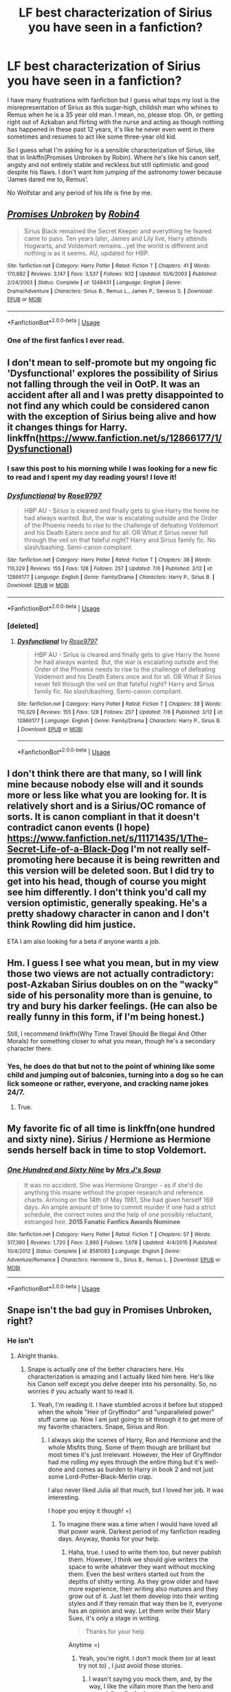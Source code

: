 #+TITLE: LF best characterization of Sirius you have seen in a fanfiction?

* LF best characterization of Sirius you have seen in a fanfiction?
:PROPERTIES:
:Score: 20
:DateUnix: 1526024910.0
:DateShort: 2018-May-11
:FlairText: Request
:END:
I have many frustrations with fanfiction but I guess what tops my lost is the misrepresentation of Sirius as this sugar-high, childish man who whines to Remus when he is a 35 year old man. I mean, no, please stop. Oh, or getting right out of Azkaban and flirting with the nurse and acting as though nothing has happened in these past 12 years, it's like he never even went in there sometimes and resumes to act like some three-year old kid.

So I guess what I'm asking for is a sensible characterization of Sirius, like that in linkffn(Promises Unbroken by Robin). Where he's like his canon self, angsty and not entirely stable and reckless but still optimistic and good despite his flaws. I don't want him jumping of the astronomy tower because 'James dared me to, Remus'.

No Wolfstar and any period of his life is fine by me.


** [[https://www.fanfiction.net/s/1248431/1/][*/Promises Unbroken/*]] by [[https://www.fanfiction.net/u/22909/Robin4][/Robin4/]]

#+begin_quote
  Sirius Black remained the Secret Keeper and everything he feared came to pass. Ten years later, James and Lily live, Harry attends Hogwarts, and Voldemort remains...yet the world is different and nothing is as it seems. AU, updated for HBP.
#+end_quote

^{/Site/:} ^{fanfiction.net} ^{*|*} ^{/Category/:} ^{Harry} ^{Potter} ^{*|*} ^{/Rated/:} ^{Fiction} ^{T} ^{*|*} ^{/Chapters/:} ^{41} ^{*|*} ^{/Words/:} ^{170,882} ^{*|*} ^{/Reviews/:} ^{3,147} ^{*|*} ^{/Favs/:} ^{3,537} ^{*|*} ^{/Follows/:} ^{932} ^{*|*} ^{/Updated/:} ^{10/6/2003} ^{*|*} ^{/Published/:} ^{2/24/2003} ^{*|*} ^{/Status/:} ^{Complete} ^{*|*} ^{/id/:} ^{1248431} ^{*|*} ^{/Language/:} ^{English} ^{*|*} ^{/Genre/:} ^{Drama/Adventure} ^{*|*} ^{/Characters/:} ^{Sirius} ^{B.,} ^{Remus} ^{L.,} ^{James} ^{P.,} ^{Severus} ^{S.} ^{*|*} ^{/Download/:} ^{[[http://www.ff2ebook.com/old/ffn-bot/index.php?id=1248431&source=ff&filetype=epub][EPUB]]} ^{or} ^{[[http://www.ff2ebook.com/old/ffn-bot/index.php?id=1248431&source=ff&filetype=mobi][MOBI]]}

--------------

*FanfictionBot*^{2.0.0-beta} | [[https://github.com/tusing/reddit-ffn-bot/wiki/Usage][Usage]]
:PROPERTIES:
:Author: FanfictionBot
:Score: 6
:DateUnix: 1526025000.0
:DateShort: 2018-May-11
:END:

*** One of the first fanfics I ever read.
:PROPERTIES:
:Author: emotionalhaircut
:Score: 3
:DateUnix: 1526163643.0
:DateShort: 2018-May-13
:END:


** I don't mean to self-promote but my ongoing fic 'Dysfunctional' explores the possibility of Sirius not falling through the veil in OotP. It was an accident after all and I was pretty disappointed to not find any which could be considered canon with the exception of Sirius being alive and how it changes things for Harry. linkffn([[https://www.fanfiction.net/s/12866177/1/Dysfunctional]])
:PROPERTIES:
:Author: afrose9797
:Score: 3
:DateUnix: 1527853003.0
:DateShort: 2018-Jun-01
:END:

*** I saw this post to his morning while I was looking for a new fic to read and I spent my day reading yours! I love it!
:PROPERTIES:
:Author: shylerbrianne
:Score: 2
:DateUnix: 1528838007.0
:DateShort: 2018-Jun-13
:END:


*** [[https://www.fanfiction.net/s/12866177/1/][*/Dysfunctional/*]] by [[https://www.fanfiction.net/u/5666630/Rose9797][/Rose9797/]]

#+begin_quote
  HBP AU - Sirius is cleared and finally gets to give Harry the home he had always wanted. But, the war is escalating outside and the Order of the Phoenix needs to rise to the challenge of defeating Voldemort and his Death Eaters once and for all. OR What if Sirius never fell through the veil on that fateful night? Harry and Sirius family fic. No slash/bashing. Semi-canon compliant.
#+end_quote

^{/Site/:} ^{fanfiction.net} ^{*|*} ^{/Category/:} ^{Harry} ^{Potter} ^{*|*} ^{/Rated/:} ^{Fiction} ^{T} ^{*|*} ^{/Chapters/:} ^{38} ^{*|*} ^{/Words/:} ^{110,329} ^{*|*} ^{/Reviews/:} ^{155} ^{*|*} ^{/Favs/:} ^{128} ^{*|*} ^{/Follows/:} ^{257} ^{*|*} ^{/Updated/:} ^{7/6} ^{*|*} ^{/Published/:} ^{3/12} ^{*|*} ^{/id/:} ^{12866177} ^{*|*} ^{/Language/:} ^{English} ^{*|*} ^{/Genre/:} ^{Family/Drama} ^{*|*} ^{/Characters/:} ^{Harry} ^{P.,} ^{Sirius} ^{B.} ^{*|*} ^{/Download/:} ^{[[http://www.ff2ebook.com/old/ffn-bot/index.php?id=12866177&source=ff&filetype=epub][EPUB]]} ^{or} ^{[[http://www.ff2ebook.com/old/ffn-bot/index.php?id=12866177&source=ff&filetype=mobi][MOBI]]}

--------------

*FanfictionBot*^{2.0.0-beta} | [[https://github.com/tusing/reddit-ffn-bot/wiki/Usage][Usage]]
:PROPERTIES:
:Author: FanfictionBot
:Score: 2
:DateUnix: 1531312581.0
:DateShort: 2018-Jul-11
:END:


*** [deleted]
:PROPERTIES:
:Score: 1
:DateUnix: 1531312605.0
:DateShort: 2018-Jul-11
:END:

**** [[https://www.fanfiction.net/s/12866177/1/][*/Dysfunctional/*]] by [[https://www.fanfiction.net/u/5666630/Rose9797][/Rose9797/]]

#+begin_quote
  HBP AU - Sirius is cleared and finally gets to give Harry the home he had always wanted. But, the war is escalating outside and the Order of the Phoenix needs to rise to the challenge of defeating Voldemort and his Death Eaters once and for all. OR What if Sirius never fell through the veil on that fateful night? Harry and Sirius family fic. No slash/bashing. Semi-canon compliant.
#+end_quote

^{/Site/:} ^{fanfiction.net} ^{*|*} ^{/Category/:} ^{Harry} ^{Potter} ^{*|*} ^{/Rated/:} ^{Fiction} ^{T} ^{*|*} ^{/Chapters/:} ^{38} ^{*|*} ^{/Words/:} ^{110,329} ^{*|*} ^{/Reviews/:} ^{155} ^{*|*} ^{/Favs/:} ^{128} ^{*|*} ^{/Follows/:} ^{257} ^{*|*} ^{/Updated/:} ^{7/6} ^{*|*} ^{/Published/:} ^{3/12} ^{*|*} ^{/id/:} ^{12866177} ^{*|*} ^{/Language/:} ^{English} ^{*|*} ^{/Genre/:} ^{Family/Drama} ^{*|*} ^{/Characters/:} ^{Harry} ^{P.,} ^{Sirius} ^{B.} ^{*|*} ^{/Download/:} ^{[[http://www.ff2ebook.com/old/ffn-bot/index.php?id=12866177&source=ff&filetype=epub][EPUB]]} ^{or} ^{[[http://www.ff2ebook.com/old/ffn-bot/index.php?id=12866177&source=ff&filetype=mobi][MOBI]]}

--------------

*FanfictionBot*^{2.0.0-beta} | [[https://github.com/tusing/reddit-ffn-bot/wiki/Usage][Usage]]
:PROPERTIES:
:Author: FanfictionBot
:Score: 1
:DateUnix: 1531312623.0
:DateShort: 2018-Jul-11
:END:


** I don't think there are that many, so I will link mine because nobody else will and it sounds more or less like what you are looking for. It is relatively short and is a Sirius/OC romance of sorts. It is canon compliant in that it doesn't contradict canon events (I hope) [[https://www.fanfiction.net/s/11171435/1/The-Secret-Life-of-a-Black-Dog]] I'm not really self-promoting here because it is being rewritten and this version will be deleted soon. But I did try to get into his head, though of course you might see him differently. I don't think you'd call my version optimistic, generally speaking. He's a pretty shadowy character in canon and I don't think Rowling did him justice.

ETA I am also looking for a beta if anyone wants a job.
:PROPERTIES:
:Author: booksandpots
:Score: 2
:DateUnix: 1526034201.0
:DateShort: 2018-May-11
:END:


** Hm. I guess I see what you mean, but in my view those two views are not actually contradictory: post-Azkaban Sirius doubles on on the "wacky" side of his personality more than is genuine, to try and bury his darker feelings. (He can also be really funny in this form, if I'm being honest.)

Still, I recommend linkffn(Why Time Travel Should Be Illegal And Other Morals) for something closer to what you mean, though he's a secondary character there.
:PROPERTIES:
:Author: Achille-Talon
:Score: 4
:DateUnix: 1526031029.0
:DateShort: 2018-May-11
:END:

*** Yes, he does do that but not to the point of whining like some child and jumping out of balconies, turning into a dog so he can lick someone or rather, everyone, and cracking name jokes 24/7.
:PROPERTIES:
:Score: 2
:DateUnix: 1526056787.0
:DateShort: 2018-May-11
:END:

**** True.
:PROPERTIES:
:Author: Achille-Talon
:Score: 2
:DateUnix: 1526058372.0
:DateShort: 2018-May-11
:END:


** My favorite fic of all time is linkffn(one hundred and sixty nine). Sirius / Hermione as Hermione sends herself back in time to stop Voldemort.
:PROPERTIES:
:Author: Seeker0fTruth
:Score: 1
:DateUnix: 1526045943.0
:DateShort: 2018-May-11
:END:

*** [[https://www.fanfiction.net/s/8581093/1/][*/One Hundred and Sixty Nine/*]] by [[https://www.fanfiction.net/u/4216998/Mrs-J-s-Soup][/Mrs J's Soup/]]

#+begin_quote
  It was no accident. She was Hermione Granger - as if she'd do anything this insane without the proper research and reference charts. Arriving on the 14th of May 1981, She had given herself 169 days. An ample amount of time to commit murder if one had a strict schedule, the correct notes and the help of one possibly reluctant, estranged heir. **2015 Fanatic Fanfics Awards Nominee**
#+end_quote

^{/Site/:} ^{fanfiction.net} ^{*|*} ^{/Category/:} ^{Harry} ^{Potter} ^{*|*} ^{/Rated/:} ^{Fiction} ^{T} ^{*|*} ^{/Chapters/:} ^{57} ^{*|*} ^{/Words/:} ^{317,360} ^{*|*} ^{/Reviews/:} ^{1,720} ^{*|*} ^{/Favs/:} ^{2,980} ^{*|*} ^{/Follows/:} ^{1,078} ^{*|*} ^{/Updated/:} ^{4/4/2015} ^{*|*} ^{/Published/:} ^{10/4/2012} ^{*|*} ^{/Status/:} ^{Complete} ^{*|*} ^{/id/:} ^{8581093} ^{*|*} ^{/Language/:} ^{English} ^{*|*} ^{/Genre/:} ^{Adventure/Romance} ^{*|*} ^{/Characters/:} ^{Hermione} ^{G.,} ^{Sirius} ^{B.,} ^{Remus} ^{L.} ^{*|*} ^{/Download/:} ^{[[http://www.ff2ebook.com/old/ffn-bot/index.php?id=8581093&source=ff&filetype=epub][EPUB]]} ^{or} ^{[[http://www.ff2ebook.com/old/ffn-bot/index.php?id=8581093&source=ff&filetype=mobi][MOBI]]}

--------------

*FanfictionBot*^{2.0.0-beta} | [[https://github.com/tusing/reddit-ffn-bot/wiki/Usage][Usage]]
:PROPERTIES:
:Author: FanfictionBot
:Score: 1
:DateUnix: 1526046010.0
:DateShort: 2018-May-11
:END:


** Snape isn't the bad guy in Promises Unbroken, right?
:PROPERTIES:
:Author: SurbhitSrivastava
:Score: 1
:DateUnix: 1526051689.0
:DateShort: 2018-May-11
:END:

*** He isn't
:PROPERTIES:
:Score: 1
:DateUnix: 1526051868.0
:DateShort: 2018-May-11
:END:

**** Alright thanks.
:PROPERTIES:
:Author: SurbhitSrivastava
:Score: 1
:DateUnix: 1526052058.0
:DateShort: 2018-May-11
:END:

***** Snape is actually one of the better characters here. His characterization is amazing and I actually liked him here. He's like his Canon self except you delve deeper into his personality. So, no worries if you actually want to read it.
:PROPERTIES:
:Score: 1
:DateUnix: 1526107669.0
:DateShort: 2018-May-12
:END:

****** Yeah, I'm reading it. I have stumbled across it before but stopped when the whole "Heir of Gryffindor" and "unparalleled power" stuff came up. Now I am just going to sit through it to get more of my favorite characters. Snape, Sirius and Ron.
:PROPERTIES:
:Author: SurbhitSrivastava
:Score: 1
:DateUnix: 1526112488.0
:DateShort: 2018-May-12
:END:

******* I always skip the scenes of Harry, Ron and Hermione and the whole Misfits thing. Some of them though are brilliant but most times it's just irrelevant. However, the Heir of Gryffindor had me rolling my eyes through the entire thing but it's well-done and comes as burden to Harry in book 2 and not just some Lord-Potter-Black-Merlin crap.

I also never liked Julia all that much, but I loved her job. It was interesting.

I hope you enjoy it though! =)
:PROPERTIES:
:Score: 2
:DateUnix: 1526112691.0
:DateShort: 2018-May-12
:END:

******** To imagine there was a time when I would have loved all that power wank. Darkest period of my fanfiction reading days. Anyway, thanks for your help.
:PROPERTIES:
:Author: SurbhitSrivastava
:Score: 1
:DateUnix: 1526115222.0
:DateShort: 2018-May-12
:END:

********* Haha, true. I used to write them too, but never publish them. However, I think we should give writers the space to write whatever they want without mocking them. Even the best writers started out from the depths of shitty writing. As they grow older and have more experience, their writing also matures and they grow out of it. Just let them develop into their writing styles and if they remain that way then be it, everyone has an opinion and way. Let them write their Mary Sues, it's only a stage in writing.

#+begin_quote
  Thanks for your help
#+end_quote

Anytime =)
:PROPERTIES:
:Score: 1
:DateUnix: 1526116993.0
:DateShort: 2018-May-12
:END:

********** Yeah, you're right. I don't mock them (or at least try not to) , I just avoid those stories.
:PROPERTIES:
:Author: SurbhitSrivastava
:Score: 1
:DateUnix: 1526118163.0
:DateShort: 2018-May-12
:END:

*********** I wasn't saying you mock them, and, by the way, I like the villain more than the hero and especially a fleshed out one ;)

You keep doing what you do
:PROPERTIES:
:Score: 2
:DateUnix: 1526126346.0
:DateShort: 2018-May-12
:END:

************ Sure will!!
:PROPERTIES:
:Author: SurbhitSrivastava
:Score: 1
:DateUnix: 1526126787.0
:DateShort: 2018-May-12
:END:


** This story is really well done linkffn(12672741). I especially enjoy the way they've written the dynamic between Sirius and Regulus.
:PROPERTIES:
:Author: liantzse
:Score: 1
:DateUnix: 1526072706.0
:DateShort: 2018-May-12
:END:

*** [[https://www.fanfiction.net/s/12672741/1/][*/renascentia/*]] by [[https://www.fanfiction.net/u/9795334/tonberrys-and-kuchikopi][/tonberrys-and-kuchikopi/]]

#+begin_quote
  [OotP AU] In the wake of the Dark Lord's resurrection, fractured shards of the Black family - once scattered - are pieced together as the embers of resistance flicker to life once again. Unlikely partnerships are forged, and trust must be earned in a race against time to protect the next generation from the mistakes of the past and guarantee a future for the wizarding world.
#+end_quote

^{/Site/:} ^{fanfiction.net} ^{*|*} ^{/Category/:} ^{Harry} ^{Potter} ^{*|*} ^{/Rated/:} ^{Fiction} ^{T} ^{*|*} ^{/Chapters/:} ^{32} ^{*|*} ^{/Words/:} ^{288,318} ^{*|*} ^{/Reviews/:} ^{66} ^{*|*} ^{/Favs/:} ^{63} ^{*|*} ^{/Follows/:} ^{97} ^{*|*} ^{/Updated/:} ^{4/5} ^{*|*} ^{/Published/:} ^{10/1/2017} ^{*|*} ^{/Status/:} ^{Complete} ^{*|*} ^{/id/:} ^{12672741} ^{*|*} ^{/Language/:} ^{English} ^{*|*} ^{/Genre/:} ^{Family/Drama} ^{*|*} ^{/Characters/:} ^{<Regulus} ^{B.,} ^{Emmeline} ^{V.>} ^{Sirius} ^{B.,} ^{Remus} ^{L.} ^{*|*} ^{/Download/:} ^{[[http://www.ff2ebook.com/old/ffn-bot/index.php?id=12672741&source=ff&filetype=epub][EPUB]]} ^{or} ^{[[http://www.ff2ebook.com/old/ffn-bot/index.php?id=12672741&source=ff&filetype=mobi][MOBI]]}

--------------

*FanfictionBot*^{2.0.0-beta} | [[https://github.com/tusing/reddit-ffn-bot/wiki/Usage][Usage]]
:PROPERTIES:
:Author: FanfictionBot
:Score: 2
:DateUnix: 1526072715.0
:DateShort: 2018-May-12
:END:


** Rose Petal Red: [[https://archiveofourown.org/works/11745900/chapters/26470377]] is a story about a Self Insert becoming Ginny's twin sister and currently is in Harry's third year so that means lots of Sirius. I thought that he was really well written there. Unfortunately, Sirius is only a side plot and the story isn't focused on him. It is still an excellent story though.
:PROPERTIES:
:Author: TimeTurner394
:Score: 1
:DateUnix: 1526076473.0
:DateShort: 2018-May-12
:END:

*** I decided not to rec it, since he only appeared in the last couple of chapters and it's yet unclear if he will "flirt with the nurses" and "whine to Remus", but he is pretty interesting so far. He has a lot of gaps where happy memories used to be, which causes him to panic when he tries to remember.
:PROPERTIES:
:Author: heavy__rain
:Score: 1
:DateUnix: 1526303811.0
:DateShort: 2018-May-14
:END:
